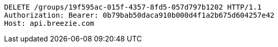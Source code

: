 [source,http,options="nowrap"]
----
DELETE /groups/19f595ac-015f-4357-8fd5-057d797b1202 HTTP/1.1
Authorization: Bearer: 0b79bab50daca910b000d4f1a2b675d604257e42
Host: api.breezie.com

----